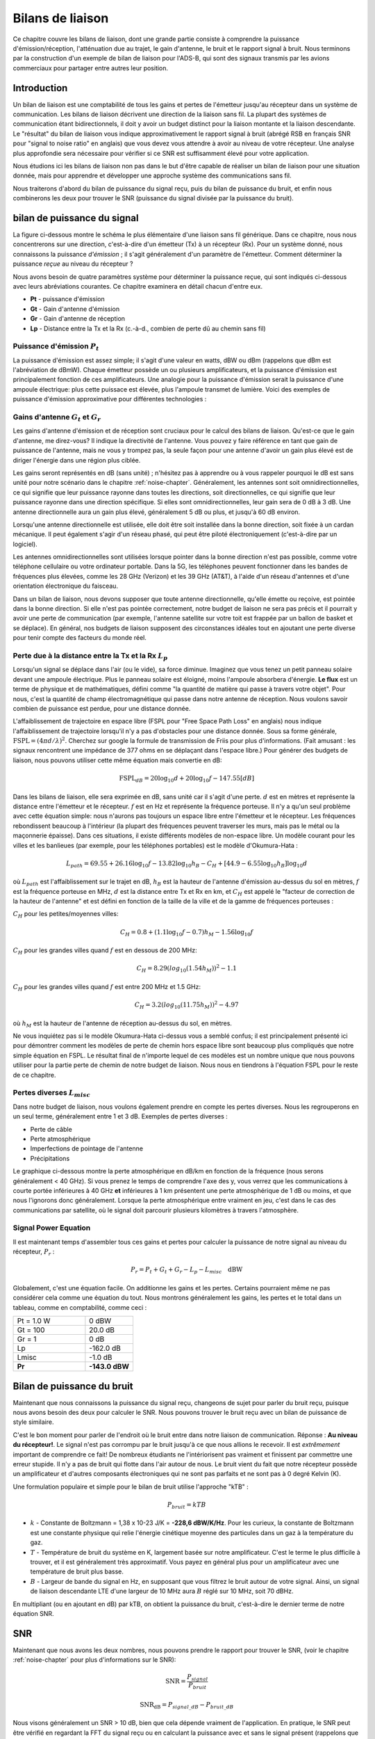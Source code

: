.. _link-budgets-chapter:

##################
Bilans de liaison
##################

Ce chapitre couvre les bilans de liaison, dont une grande partie consiste à comprendre la puissance d'émission/réception, l'atténuation due au trajet, le gain d'antenne, le bruit et le rapport signal à bruit. Nous terminons par la construction d'un exemple de bilan de liaison pour l'ADS-B, qui sont des signaux transmis par les avions commerciaux pour partager entre autres leur position.


*************************
Introduction
*************************

Un bilan de liaison est une comptabilité de tous les gains et pertes de l'émetteur jusqu'au récepteur dans un système de communication.  Les bilans de liaison décrivent une direction de la liaison sans fil.  La plupart des systèmes de communication étant bidirectionnels, il doit y avoir un budget distinct pour la liaison montante et la liaison descendante.  Le "résultat" du bilan de liaison vous indique approximativement le rapport signal à bruit (abrégé RSB en français SNR pour "signal to noise ratio" en anglais) que vous devez vous attendre à avoir au niveau de votre récepteur.  Une analyse plus approfondie sera nécessaire pour vérifier si ce SNR est suffisamment élevé pour votre application.


Nous étudions ici les bilans de liaison non pas dans le but d'être capable de réaliser un bilan de liaison pour une situation donnée, mais pour apprendre et développer une approche système des communications sans fil.

Nous traiterons d'abord du bilan de puissance du signal reçu, puis du bilan de puissance du bruit, et enfin nous combinerons les deux pour trouver le SNR (puissance du signal divisée par la puissance du bruit).

*************************
bilan de puissance du signal
*************************

La figure ci-dessous montre le schéma le plus élémentaire d'une liaison sans fil générique.  Dans ce chapitre, nous nous concentrerons sur une direction, c'est-à-dire d'un émetteur (Tx) à un récepteur (Rx).  Pour un système donné, nous connaissons la puissance *d'émission* ; il s'agit généralement d'un paramètre de l'émetteur.  Comment déterminer la puissance *reçue* au niveau du récepteur ?

.. image:: ../_images/tx_rx_system.svg
   :align: center 
   :target: ../_images/tx_rx_system.svg

Nous avons besoin de quatre paramètres système pour déterminer la puissance reçue, qui sont indiqués ci-dessous avec leurs abréviations courantes. Ce chapitre examinera en détail chacun d'entre eux.

- **Pt** - puissance d'émission
- **Gt** - Gain d'antenne d'émission
- **Gr** - Gain d'antenne de réception
- **Lp** - Distance entre la Tx et la Rx (c.-à-d., combien de perte dû au chemin sans fil)

.. image:: ../_images/tx_rx_system_params.svg
   :align: center 
   :target: ../_images/tx_rx_system_params.svg

Puissance d'émission :math:`P_{t}`
#####################

La puissance d'émission est assez simple; il s'agit d'une valeur en watts, dBW ou dBm (rappelons que dBm est l'abréviation de dBmW).  Chaque émetteur possède un ou plusieurs amplificateurs, et la puissance d'émission est principalement fonction de ces amplificateurs.  Une analogie pour la puissance d'émission serait la puissance d'une ampoule électrique: plus cette puissace est élevée, plus l'ampoule transmet de lumière.  Voici des exemples de puissance d'émission approximative pour différentes technologies :

==================  =====  =======
\                       Power    
------------------  --------------
Bluetooth           10 mW  -20 dBW   
WiFi                100mW  -10 dBW
Station de base LTE 1W     0 dBW
Station FM          10kW   40 dBW
==================  =====  =======

Gains d'antenne :math:`G_{t}` et :math:`G_{r}`
#####################

Les gains d'antenne d'émission et de réception sont cruciaux pour le calcul des bilans de liaison. Qu'est-ce que le gain d'antenne, me direz-vous?  Il indique la directivité de l'antenne.  Vous pouvez y faire référence en tant que gain de puissance de l'antenne, mais ne vous y trompez pas, la seule façon pour une antenne d'avoir un gain plus élevé est de diriger l'énergie dans une région plus ciblée.

Les gains seront représentés en dB (sans unité) ; n'hésitez pas à apprendre ou à vous rappeler pourquoi le dB est sans unité pour notre scénario dans le chapitre :ref:`noise-chapter`.  Généralement, les antennes sont soit omnidirectionnelles, ce qui signifie que leur puissance rayonne dans toutes les directions, soit directionnelles, ce qui signifie que leur puissance rayonne dans une direction spécifique.  Si elles sont omnidirectionnelles, leur gain sera de 0 dB à 3 dB.  Une antenne directionnelle aura un gain plus élevé, généralement 5 dB ou plus, et jusqu'à 60 dB environ.

.. image:: ../_images/antenna_gain_patterns.png
   :scale: 80 % 
   :align: center 

Lorsqu'une antenne directionnelle est utilisée, elle doit être soit installée dans la bonne direction, soit fixée à un cardan mécanique. Il peut également s'agir d'un réseau phasé, qui peut être piloté électroniquement (c'est-à-dire par un logiciel).

.. image:: ../_images/antenna_steering.png
   :scale: 80 % 
   :align: center 
   
Les antennes omnidirectionnelles sont utilisées lorsque pointer dans la bonne direction n'est pas possible, comme votre téléphone cellulaire ou votre ordinateur portable.  Dans la 5G, les téléphones peuvent fonctionner dans les bandes de fréquences plus élevées, comme les 28 GHz (Verizon) et les 39 GHz (AT&T), à l'aide d'un réseau d'antennes et d'une orientation électronique du faisceau.

Dans un bilan de liaison, nous devons supposer que toute antenne directionnelle, qu'elle émette ou reçoive, est pointée dans la bonne direction.  Si elle n'est pas pointée correctement, notre budget de liaison ne sera pas précis et il pourrait y avoir une perte de communication (par exemple, l'antenne satellite sur votre toit est frappée par un ballon de basket et se déplace).  En général, nos budgets de liaison supposent des circonstances idéales tout en ajoutant une perte diverse pour tenir compte des facteurs du monde réel.

Perte due à la distance entre la Tx et la Rx :math:`L_{p}`
#####################

Lorsqu'un signal se déplace dans l'air (ou le vide), sa force diminue.  Imaginez que vous tenez un petit panneau solaire devant une ampoule électrique.  Plus le panneau solaire est éloigné, moins l'ampoule absorbera d'énergie.  **Le flux** est un terme de physique et de mathématiques, défini comme "la quantité de matière qui passe à travers votre objet".  Pour nous, c'est la quantité de champ électromagnétique qui passe dans notre antenne de réception.  Nous voulons savoir combien de puissance est perdue, pour une distance donnée.

.. image:: ../_images/flux.png
   :scale: 80 % 
   :align: center 

L'affaiblissement de trajectoire en espace libre (FSPL pour "Free Space Path Loss" en anglais) nous indique l'affaiblissement de trajectoire lorsqu'il n'y a pas d'obstacles pour une distance donnée.  Sous sa forme générale, :math:`\mathrm{FSPL} = ( 4\pi d / \lambda )^2`. Cherchez sur google la formule de transmission de Friis pour plus d'informations.  (Fait amusant : les signaux rencontrent une impédance de 377 ohms en se déplaçant dans l'espace libre.) Pour générer des budgets de liaison, nous pouvons utiliser cette même équation mais convertie en dB:

.. math::
 \mathrm{FSPL}_{dB} = 20 \log_{10} d + 20 \log_{10} f - 147.55 \left[ dB \right]

Dans les bilans de liaison, elle sera exprimée en dB, sans unité car il s'agit d'une perte. :math:`d` est en mètres et représente la distance entre l'émetteur et le récepteur. :math:`f` est en Hz et représente la fréquence porteuse.  Il n'y a qu'un seul problème avec cette équation simple: nous n'aurons pas toujours un espace libre entre l'émetteur et le récepteur.  Les fréquences rebondissent beaucoup à l'intérieur (la plupart des fréquences peuvent traverser les murs, mais pas le métal ou la maçonnerie épaisse). Dans ces situations, il existe différents modèles de non-espace libre. Un modèle courant pour les villes et les banlieues (par exemple, pour les téléphones portables) est le modèle d'Okumura-Hata :

.. math::
 L_{path} = 69.55 + 26.16 \log_{10} f - 13.82 \log_{10} h_B - C_H + \left[ 44.9 - 6.55 \log_{10} h_B \right] \log_{10} d


où :math:`L_{path}` est l'affaiblissement sur le trajet en dB, :math:`h_B` est la hauteur de l'antenne d'émission au-dessus du sol en mètres, :math:`f` est la fréquence porteuse en MHz, :math:`d` est la distance entre Tx et Rx en km, et :math:`C_H` est appelé le "facteur de correction de la hauteur de l'antenne" et est défini en fonction de la taille de la ville et de la gamme de fréquences porteuses :

:math:`C_H` pour les petites/moyennes villes:

.. math::
 C_H = 0.8 + (1.1 \log_{10} f - 0.7 ) h_M - 1.56 \log_{10} f

:math:`C_H` pour les grandes villes quand :math:`f` est en dessous de 200 MHz:

.. math::
 C_H = 8.29 ( log_{10}(1.54 h_M))^2 - 1.1
 
:math:`C_H` pour les grandes villes quand :math:`f` est entre 200 MHz et 1.5 GHz:

.. math::
 C_H = 3.2 ( log_{10}(11.75 h_M))^2 - 4.97

où :math:`h_M` est la hauteur de l'antenne de réception au-dessus du sol, en mètres.

Ne vous inquiétez pas si le modèle Okumura-Hata ci-dessus vous a semblé confus; il est principalement présenté ici pour démontrer comment les modèles de perte de chemin hors espace libre sont beaucoup plus compliqués que notre simple équation en FSPL.  Le résultat final de n'importe lequel de ces modèles est un nombre unique que nous pouvons utiliser pour la partie perte de chemin de notre budget de liaison.  Nous nous en tiendrons à l'équation FSPL pour le reste de ce chapitre.

Pertes diverses :math:`L_{misc}`
#####################

Dans notre budget de liaison, nous voulons également prendre en compte les pertes diverses.  Nous les regrouperons en un seul terme, généralement entre 1 et 3 dB.  Exemples de pertes diverses :

- Perte de câble
- Perte atmosphérique
- Imperfections de pointage de l'antenne
- Précipitations

Le graphique ci-dessous montre la perte atmosphérique en dB/km en fonction de la fréquence (nous serons généralement < 40 GHz).  Si vous prenez le temps de comprendre l'axe des y, vous verrez que les communications à courte portée inférieures à 40 GHz **et** inférieures à 1 km présentent une perte atmosphérique de 1 dB ou moins, et que nous l'ignorons donc généralement.  Lorsque la perte atmosphérique entre vraiment en jeu, c'est dans le cas des communications par satellite, où le signal doit parcourir plusieurs kilomètres à travers l'atmosphère. 

.. image:: ../_images/atmospheric_attenuation.svg
   :align: center 
   :target: ../_images/atmospheric_attenuation.svg

Signal Power Equation
#####################

Il est maintenant temps d'assembler tous ces gains et pertes pour calculer la puissance de notre signal au niveau du récepteur, :math:`P_r` :

.. math::
 P_r = P_t + G_t + G_r - L_p - L_{misc} \quad \mathrm{dBW}

Globalement, c'est une équation facile. On additionne les gains et les pertes. Certains pourraient même ne pas considérer cela comme une équation du tout.  Nous montrons généralement les gains, les pertes et le total dans un tableau, comme en comptabilité, comme ceci :

.. list-table::
   :widths: 15 10
   :header-rows: 0
   
   * - Pt = 1.0 W
     - 0 dBW
   * - Gt = 100
     - 20.0 dB
   * - Gr = 1
     - 0 dB
   * - Lp
     - -162.0 dB
   * - Lmisc
     - -1.0 dB
   * - **Pr**
     - **-143.0 dBW**


*************************
Bilan de puissance du bruit
*************************

Maintenant que nous connaissons la puissance du signal reçu, changeons de sujet pour parler du bruit reçu, puisque nous avons besoin des deux pour calculer le SNR.  Nous pouvons trouver le bruit reçu avec un bilan de puissance de style similaire.

C'est le bon moment pour parler de l'endroit où le bruit entre dans notre liaison de communication.  Réponse : **Au niveau du récepteur!**.  Le signal n'est pas corrompu par le bruit jusqu'à ce que nous allions le recevoir.  Il est *extrêmement* important de comprendre ce fait! De nombreux étudiants ne l'intériorisent pas vraiment et finissent par commettre une erreur stupide.  Il n'y a pas de bruit qui flotte dans l'air autour de nous. Le bruit vient du fait que notre récepteur possède un amplificateur et d'autres composants électroniques qui ne sont pas parfaits et ne sont pas à 0 degré Kelvin (K).

Une formulation populaire et simple pour le bilan de bruit utilise l'approche "kTB" :

.. math::
 P_{bruit} = kTB

- :math:`k` - Constante de Boltzmann = 1,38 x 10-23 J/K = **-228,6 dBW/K/Hz**.  Pour les curieux, la constante de Boltzmann est une constante physique qui relie l'énergie cinétique moyenne des particules dans un gaz à la température du gaz.
- :math:`T` - Température de bruit du système en K, largement basée sur notre amplificateur.  C'est le terme le plus difficile à trouver, et il est généralement très approximatif.  Vous payez en général plus pour un amplificateur avec une température de bruit plus basse. 
- :math:`B` - Largeur de bande du signal en Hz, en supposant que vous filtrez le bruit autour de votre signal.  Ainsi, un signal de liaison descendante LTE d'une largeur de 10 MHz aura :math:`B` réglé sur 10 MHz, soit 70 dBHz.

En multipliant (ou en ajoutant en dB) par kTB, on obtient la puissance du bruit, c'est-à-dire le dernier terme de notre équation SNR.

*************************
SNR
*************************

Maintenant que nous avons les deux nombres, nous pouvons prendre le rapport pour trouver le SNR, (voir le chapitre :ref:`noise-chapter` pour plus d'informations sur le SNR):

.. math::
   \mathrm{SNR} = \frac{P_{signal}}{P_{bruit}}

.. math::
   \mathrm{SNR_{dB}} = P_{signal\_dB} - P_{bruit\_dB}

Nous visons généralement un SNR > 10 dB, bien que cela dépende vraiment de l'application.  En pratique, le SNR peut être vérifié en regardant la FFT du signal reçu ou en calculant la puissance avec et sans le signal présent (rappelons que variance = puissance).  Plus le SNR est élevé, plus vous pouvez gérer de bits par symbole sans trop d'erreurs.

***************************
Exemple de bilan de liaison: ADS-B
***************************

L'ADS-B (Automatic Dependent Surveillance-Broadcast) est une technologie utilisée par les avions pour diffuser des signaux qui permettent de partager leur position et d'autres informations avec les stations au sol de contrôle du trafic aérien et d'autres avions.  L'ADS-B est automatique en ce sens qu'il ne nécessite aucune intervention du pilote ou d'un tiers; il dépend des données du système de navigation de l'avion et d'autres calculateurs.  Les messages ne sont pas cryptés (youpi !).  L'équipement ADS-B est actuellement obligatoire dans certaines parties de l'espace aérien australien, tandis que les États-Unis exigent que certains avions soient équipés, en fonction de leur taille.

.. image:: ../_images/adsb.jpg
   :scale: 120 % 
   :align: center 
   
La couche physique (PHY) de l'ADS-B présente les caractéristiques suivantes :

- Transmis sur 1 090 MHz
- Le signal a une largeur de bande de 50 kHz (ce qui est très faible).
- Modulation PPM
- Les messages contiennent 15 octets de données chacun, ce qui nécessite généralement plusieurs messages.
- L'accès multiple est obtenu en diffusant des messages dont la période varie aléatoirement entre 0.4 et 0.6 seconde.  Cette randomisation est conçue pour empêcher les aéronefs d'avoir toutes leurs transmissions les unes au-dessus des autres (certaines peuvent encore entrer en collision, mais ce n'est pas grave).
- Les antennes ADS-B sont polarisées verticalement.
- La puissance d'émission varie, mais devrait être de l'ordre de 100 W (20 dBW).
- Le gain de l'antenne d'émission est omnidirectionnel mais seulement dirigé vers le bas, disons 3 dB.
- Les récepteurs ADS-B ont également un gain d'antenne omnidirectionnel, disons 0 dB.

L'affaiblissement dû au trajet dépend de la distance entre l'avion et notre récepteur.  À titre d'exemple, il y a environ 30 km entre l'Université du Maryland (où le cours dont est issu le contenu de ce manuel a été enseigné) et l'aéroport BWI.  Calculons le FSPL pour cette distance avec une fréquence de 1 090 MHz :

.. math::
    \mathrm{FSPL}_{dB} = 20 \log_{10} d + 20 \log_{10} f - 147.55  \left[ \mathrm{dB} \right]
    
    \mathrm{FSPL}_{dB} = 20 \log_{10} 30e3 + 20 \log_{10} 1090e6 - 147.55  \left[ \mathrm{dB} \right]

    \mathrm{FSPL}_{dB} = 122.7 \left[ \mathrm{dB} \right]

Une autre option est de laisser :math:`d` comme variable dans le budget de liaison et de déterminer à quelle distance nous pouvons entendre les signaux en fonction d'un SNR requis. 

Maintenant, comme nous n'aurons certainement pas d'espace libre, ajoutons encore 3 dB de pertes diverses.  Nous ferons un total de 6 dB de pertes diverses, pour prendre en compte le fait que notre antenne n'est pas bien adaptée en plus des pertes de câbles/connecteurs.  Compte tenu de tous ces critères, notre bilan de liaison de signal ressemble à ceci :

.. list-table::
   :widths: 15 10
   :header-rows: 0
   
   * - Pt
     - 20 dBW
   * - Gt
     - 3 dB
   * - Gr
     - 0 dB
   * - Lp
     - -122.7 dB
   * - Lmisc
     - -6 dB
   * - **Pr**
     - **-105.7 dBW**

Pour le bilan du bruit:

- B = 50 kHz = 50e3 = 47 dBHz
- T nous devons faire une approximation, disons 300 K, ce qui correspond à 24,8 dBK.  Elle varie en fonction de la qualité du récepteur
- k est toujours -228,6 dBW/K/Hz 

.. math::
 P_{bruit} = k + T + B = -156.8 \quad \mathrm{dBW}
 
Par conséquent, notre SNR est de -105,7 - (-156,8) = **51,1 dB**.  Il n'est pas surprenant que ce soit un chiffre énorme, étant donné que nous prétendons être seulement à 30 km de l'avion en espace libre.  Si les signaux ADS-B ne pouvaient pas atteindre 30 km, alors l'ADS-B ne serait pas un système très efficace - personne ne s'entendrait avant d'être très proche.  Dans cet exemple, nous pouvons facilement décoder les signaux; la modulation par impulsions et positions (PPM) est assez robuste et ne nécessite pas un SNR aussi élevé.  Ce qui est difficile, c'est d'essayer de recevoir l'ADS-B à l'intérieur d'une salle de classe, avec une antenne très mal adaptée et une forte station de radio FM à proximité qui cause des interférences.  Ces facteurs peuvent facilement entraîner des pertes de 20 à 30 dB.

Cet exemple n'était en fait qu'un calcul à l'aveuglette, mais il a permis de démontrer les bases de la création d'un bilan de liaisons et de comprendre les paramètres importants d'un lien de communication. 



















